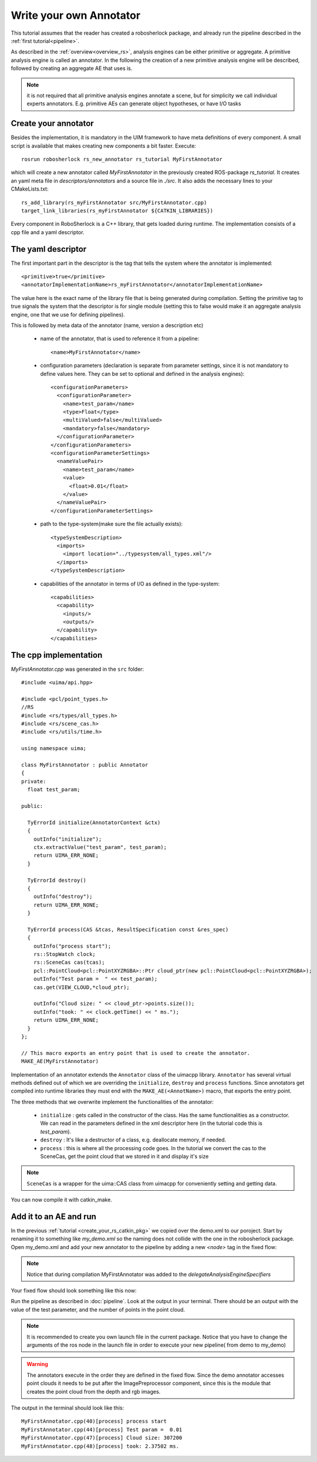 .. _create_your_own_ae:

========================
Write your own Annotator
========================

This tutorial assumes that the reader has created a robosherlock package, and already run the pipeline described in the :ref:`first tutorial<pipeline>`.

As described in the :ref:`overview<overview_rs>`, analysis engines can be either primitive or aggregate. A primitive analysis engine is called an annotator. In the following the creation of a new primitive analysis engine will be described, followed by creating an aggregate AE that uses is.

.. note:: it is not required that all primitive analysis engines annotate a scene, but for simplicity we call individual experts annotators. E.g. primitive AEs can generate object hypotheses, or have I/O tasks

Create your annotator
---------------------

Besides the implementation, it is mandatory in the UIM framework to have meta definitions of every component. A small script is available that makes creating new components a bit faster. Execute::
  
  rosrun robosherlock rs_new_annotator rs_tutorial MyFirstAnnotator

which will create a new annotator called *MyFirstAnnotator* in the previously created ROS-package *rs_tutorial*. It creates an yaml meta file in *descriptors/annotators* and a source file in *./src*. It also adds the necessary lines to your CMakeLists.txt::

  rs_add_library(rs_myFirstAnnotator src/MyFirstAnnotator.cpp)
  target_link_libraries(rs_myFirstAnnotator ${CATKIN_LIBRARIES})

Every component in RoboSherlock is a  C++ library, that gets loaded during runtime. The implementation consists of a cpp file and a yaml descriptor.

The yaml descriptor
------------------

The first important part in the descriptor is the tag that tells the system where the annotator is implemented:: 

	  <primitive>true</primitive>
	  <annotatorImplementationName>rs_myFirstAnnotator</annotatorImplementationName>
	  
The value here is the exact name of the library file that is being generated during compilation. Setting the primitive tag to true signals the system that the descriptor is for single module (setting this to false would make it an aggregate analysis engine, one that we use for defining pipelines).

This is followed by meta data of the annotator (name, version a description etc)

  - name of the annotator, that is used to reference it from a pipeline::
	
		<name>MyFirstAnnotator</name>
  
  - configuration parameters (declaration is separate from parameter settings, since it is not mandatory to define values here. They can be set to optional and defined in the analysis engines)::
  
	    <configurationParameters>
	      <configurationParameter>
	        <name>test_param</name>
	        <type>Float</type>
	        <multiValued>false</multiValued>
	        <mandatory>false</mandatory>
	      </configurationParameter>
	    </configurationParameters>
	    <configurationParameterSettings>
	      <nameValuePair>
	        <name>test_param</name>
	        <value>
	          <float>0.01</float>
	        </value>
	      </nameValuePair>
	    </configurationParameterSettings>
	    
  - path to the type-system(make sure the file actually exists)::
	    
	    <typeSystemDescription>
	      <imports>
	        <import location="../typesystem/all_types.xml"/>
	      </imports>
	    </typeSystemDescription>
  
  - capabilities of the annotator in terms of I/O as defined in the type-system::
	    
		<capabilities>
		  <capability>
		    <inputs/>
		    <outputs/>
		  </capability>
		</capabilities>
   
The cpp implementation
----------------------

`MyFirstAnnotator.cpp` was generated in the ``src`` folder::
    
	#include <uima/api.hpp>

	#include <pcl/point_types.h>
	//RS
	#include <rs/types/all_types.h>
	#include <rs/scene_cas.h>
	#include <rs/utils/time.h>

	using namespace uima;

	class MyFirstAnnotator : public Annotator
	{
	private:
	  float test_param;

	public:

	  TyErrorId initialize(AnnotatorContext &ctx)
	  {
	    outInfo("initialize");
	    ctx.extractValue("test_param", test_param);
	    return UIMA_ERR_NONE;
	  }
	
	  TyErrorId destroy()
	  {
	    outInfo("destroy");
	    return UIMA_ERR_NONE;
	  }
	
	  TyErrorId process(CAS &tcas, ResultSpecification const &res_spec)
	  {
	    outInfo("process start");
	    rs::StopWatch clock;
	    rs::SceneCas cas(tcas);
	    pcl::PointCloud<pcl::PointXYZRGBA>::Ptr cloud_ptr(new pcl::PointCloud<pcl::PointXYZRGBA>);
	    outInfo("Test param =  " << test_param);
	    cas.get(VIEW_CLOUD,*cloud_ptr);
	
	    outInfo("Cloud size: " << cloud_ptr->points.size());
	    outInfo("took: " << clock.getTime() << " ms.");
	    return UIMA_ERR_NONE;
	  }
	};
	
	// This macro exports an entry point that is used to create the annotator.
	MAKE_AE(MyFirstAnnotator)

Implementation of an annotator extends the ``Annotator`` class of the uimacpp library. ``Annotator`` has several virtual methods defined out of which we are overriding the ``initialize``, ``destroy`` and ``process`` functions. Since annotators get compiled into runtime libraries they must end with the ``MAKE_AE(<AnnotName>)`` macro, that exports the entry point.

The three methods that we overwrite implement the functionalities of the annotator:

	- ``initialize`` : gets called in the constructor of the class. Has the same functionalities as a constructor. We can read in the parameters defined in the xml descriptor here (in the tutorial code this is *test_param*).
	- ``destroy`` :  It's like a destructor of a class, e.g. deallocate memory, if needed. 
	- ``process`` :  this is where all the processing code goes. In the tutorial we convert the cas to the SceneCas, get the point cloud that we stored in it and display it's size

.. note:: ``SceneCas`` is a wrapper for the uima::CAS class from uimacpp for conveniently setting and getting data. 


You can now compile it with catkin_make.

Add it to an AE and run
-----------------------

In the previous  :ref:`tutorial <create_your_rs_catkin_pkg>` we copied over the demo.xml to our poroject. Start by renaming it to something like *my_demo.xml* so the naming does not collide with the one in the robosherlock package. Open my_demo.xml and add your new annotator to the pipeline by adding a new *<node>* tag in the fixed flow:

.. note:: Notice that during compilation MyFirstAnnotator was added to the  *delegateAnalysisEngineSpecifiers*

Your fixed flow should look something like this now: 

.. code-block:: xml
   :lineno-start: 133 
   :emphasize-lines: 4
   
   <fixedFlow>
   <node>CollectionReader</node>
   <node>ImagePreprocessor</node>
   <node>MyFirstAnnotator</node>
   <node>PointCloudFilter</node>
   <node>NormalEstimator</node>
   <node>PlaneAnnotator</node>
   <node>ImageSegmentationAnnotator</node>
   <node>PointCloudClusterExtractor</node>
   <node>ClusterMerger</node>
   <node>ResultAdvertiser</node>
   </fixedFlow>
   
Run the pipeline as described in :doc:`pipeline`. Look at the output in your terminal. There should be an output with the value of the test parameter, and the number of points in the point cloud. 

.. note:: It is recommended to  create you own launch file in the current package. Notice that you have to change the arguments of the ros node in the launch file in order to execute your new pipeline( from demo to my_demo)

.. warning:: The annotators execute in the order they are defined in the fixed flow. Since the demo annotator accesses point clouds it needs to be put after the ImagePreprocessor component, since this is the module that creates the point cloud from the depth and rgb images. 

The output in the terminal should look like this::

   MyFirstAnnotator.cpp(40)[process] process start
   MyFirstAnnotator.cpp(44)[process] Test param =  0.01
   MyFirstAnnotator.cpp(47)[process] Cloud size: 307200
   MyFirstAnnotator.cpp(48)[process] took: 2.37502 ms.

